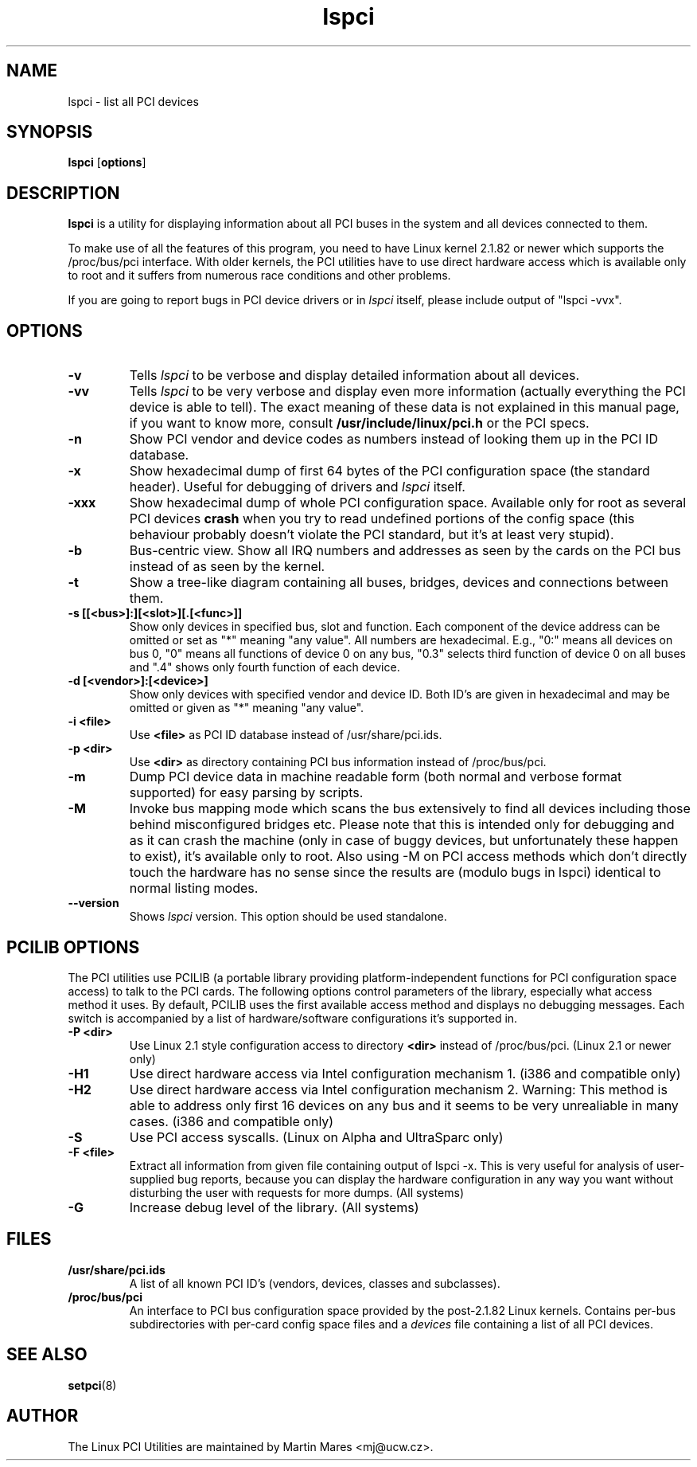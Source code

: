 .TH lspci 8 "@TODAY@" "@VERSION@" "Linux PCI Utilities"
.IX lspci
.SH NAME
lspci \- list all PCI devices
.SH SYNOPSIS
.B lspci
.RB [ options ]
.SH DESCRIPTION
.B lspci
is a utility for displaying information about all PCI buses in the system and
all devices connected to them.

To make use of all the features of this program, you need to have Linux kernel
2.1.82 or newer which supports the /proc/bus/pci interface. With older kernels,
the PCI utilities have to use direct hardware access which is available
only to root and it suffers from numerous race conditions and other problems.

If you are going to report bugs in PCI device drivers or in
.I lspci
itself, please include output of "lspci -vvx".

.SH OPTIONS
.TP
.B -v
Tells
.I lspci
to be verbose and display detailed information about all devices.
.TP
.B -vv
Tells
.I lspci
to be very verbose and display even more information (actually everything the
PCI device is able to tell). The exact meaning of these data is not explained
in this manual page, if you want to know more, consult
.B /usr/include/linux/pci.h
or the PCI specs.
.TP
.B -n
Show PCI vendor and device codes as numbers instead of looking them up in the
PCI ID database.
.TP
.B -x
Show hexadecimal dump of first 64 bytes of the PCI configuration space (the standard
header). Useful for debugging of drivers and
.I lspci
itself.
.TP
.B -xxx
Show hexadecimal dump of whole PCI configuration space. Available only for root
as several PCI devices
.B crash
when you try to read undefined portions of the config space (this behaviour probably
doesn't violate the PCI standard, but it's at least very stupid).
.TP
.B -b
Bus-centric view. Show all IRQ numbers and addresses as seen by the cards on the
PCI bus instead of as seen by the kernel.
.TP
.B -t
Show a tree-like diagram containing all buses, bridges, devices and connections
between them.
.TP
.B -s [[<bus>]:][<slot>][.[<func>]]
Show only devices in specified bus, slot and function. Each component of the device
address can be omitted or set as "*" meaning "any value". All numbers are
hexadecimal.  E.g., "0:" means all devices on bus 0, "0" means all functions of device 0
on any bus, "0.3" selects third function of device 0 on all buses and ".4" shows only
fourth function of each device.
.TP
.B -d [<vendor>]:[<device>]
Show only devices with specified vendor and device ID. Both ID's are given in
hexadecimal and may be omitted or given as "*" meaning "any value".
.TP
.B -i <file>
Use
.B
<file>
as PCI ID database instead of /usr/share/pci.ids.
.TP
.B -p <dir>
Use
.B <dir>
as directory containing PCI bus information instead of /proc/bus/pci.
.TP
.B -m
Dump PCI device data in machine readable form (both normal and verbose format supported)
for easy parsing by scripts.
.TP
.B -M
Invoke bus mapping mode which scans the bus extensively to find all devices including
those behind misconfigured bridges etc. Please note that this is intended only for
debugging and as it can crash the machine (only in case of buggy devices, but
unfortunately these happen to exist), it's available only to root. Also using
-M on PCI access methods which don't directly touch the hardware has no
sense since the results are (modulo bugs in lspci) identical to normal listing
modes.
.TP
.B --version
Shows 
.I lspci
version. This option should be used standalone.

.SH PCILIB OPTIONS
The PCI utilities use PCILIB (a portable library providing platform-independent
functions for PCI configuration space access) to talk to the PCI cards. The following
options control parameters of the library, especially what access method it uses.
By default, PCILIB uses the first available access method and displays no debugging
messages. Each switch is accompanied by a list of hardware/software configurations
it's supported in.

.TP
.B -P <dir>
Use Linux 2.1 style configuration access to directory
.B <dir>
instead of /proc/bus/pci. (Linux 2.1 or newer only)
.TP
.B -H1
Use direct hardware access via Intel configuration mechanism 1. (i386 and compatible only)
.TP
.B -H2
Use direct hardware access via Intel configuration mechanism 2. Warning: This method
is able to address only first 16 devices on any bus and it seems to be very
unrealiable in many cases. (i386 and compatible only)
.TP
.B -S
Use PCI access syscalls. (Linux on Alpha and UltraSparc only)
.TP
.B -F <file>
Extract all information from given file containing output of lspci -x. This is very
useful for analysis of user-supplied bug reports, because you can display the
hardware configuration in any way you want without disturbing the user with
requests for more dumps. (All systems)
.TP
.B -G
Increase debug level of the library. (All systems)

.SH FILES
.TP
.B /usr/share/pci.ids
A list of all known PCI ID's (vendors, devices, classes and subclasses).
.TP
.B /proc/bus/pci
An interface to PCI bus configuration space provided by the post-2.1.82 Linux
kernels. Contains per-bus subdirectories with per-card config space files and a
.I devices
file containing a list of all PCI devices.

.SH SEE ALSO
.BR setpci (8)

.SH AUTHOR
The Linux PCI Utilities are maintained by Martin Mares <mj@ucw.cz>.
